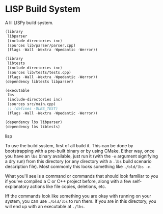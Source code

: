 * LISP Build System

A lil LISPy build system.

#+begin_src lisp :tangle .lbs
(library
 libparser
 (include-directories inc)
 (sources lib/parser/parser.cpp)
 (flags -Wall -Wextra -Wpedantic -Werror))

(library
 libtests
 (include-directories inc)
 (sources lib/tests/tests.cpp)
 (flags -Wall -Wextra -Wpedantic -Werror))
(dependency libtests libparser)

(executable
 lbs
 (include-directories inc)
 (sources src/main.cpp)
 ;; (defines -DLBS_TEST)
 (flags -Wall -Wextra -Wpedantic -Werror))

(dependency lbs libparser)
(dependency lbs libtests)
#+end_src lisp

To use the build system, first of all build it. This can be done by bootstrapping with a pre-built binary or by using CMake. Either way, once you have an =lbs= binary available, just run it (with the =-n= argument signifying a dry run) from this directory (or any directory with a =.lbs= build scenario description file). Most commonly this looks something like =./bld/lbs -n=.

What you'll see is a command or commands that should look familiar to you if you've compiled a C or C++ project before, along with a few self-explanatory actions like file copies, deletions, etc.

Iff the commands look like something you are okay with running on your system, you can use =./bld/lbs= to run them. If you are in this directory, you will end up with an executable at =./lbs=.

